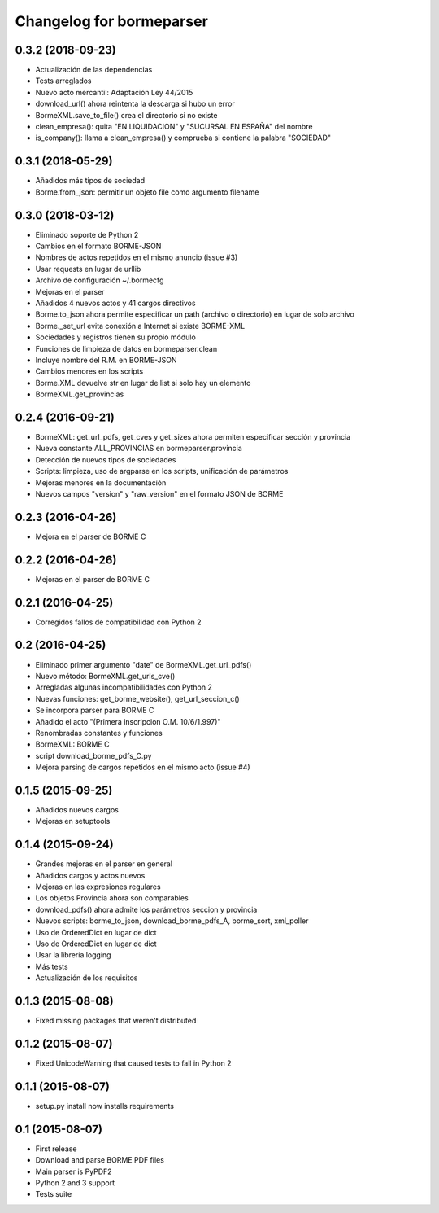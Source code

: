 Changelog for bormeparser
=========================

0.3.2 (2018-09-23)
------------------

- Actualización de las dependencias
- Tests arreglados
- Nuevo acto mercantil: Adaptación Ley 44/2015
- download_url() ahora reintenta la descarga si hubo un error
- BormeXML.save_to_file() crea el directorio si no existe
- clean_empresa(): quita "EN LIQUIDACION" y "SUCURSAL EN ESPAÑA" del nombre
- is_company(): llama a clean_empresa() y comprueba si contiene la palabra "SOCIEDAD"


0.3.1 (2018-05-29)
------------------

- Añadidos más tipos de sociedad
- Borme.from_json: permitir un objeto file como argumento filename


0.3.0 (2018-03-12)
------------------

- Eliminado soporte de Python 2
- Cambios en el formato BORME-JSON
- Nombres de actos repetidos en el mismo anuncio (issue #3)
- Usar requests en lugar de urllib
- Archivo de configuración ~/.bormecfg
- Mejoras en el parser
- Añadidos 4 nuevos actos y 41 cargos directivos
- Borme.to_json ahora permite especificar un path (archivo o directorio) en lugar de solo archivo
- Borme._set_url evita conexión a Internet si existe BORME-XML
- Sociedades y registros tienen su propio módulo
- Funciones de limpieza de datos en bormeparser.clean
- Incluye nombre del R.M. en BORME-JSON
- Cambios menores en los scripts
- Borme.XML devuelve str en lugar de list si solo hay un elemento
- BormeXML.get_provincias

0.2.4 (2016-09-21)
------------------

- BormeXML: get_url_pdfs, get_cves y get_sizes ahora permiten especificar sección y provincia
- Nueva constante ALL_PROVINCIAS en bormeparser.provincia
- Detección de nuevos tipos de sociedades
- Scripts: limpieza, uso de argparse en los scripts, unificación de parámetros
- Mejoras menores en la documentación
- Nuevos campos "version" y "raw_version" en el formato JSON de BORME

0.2.3 (2016-04-26)
------------------

- Mejora en el parser de BORME C

0.2.2 (2016-04-26)
------------------

- Mejoras en el parser de BORME C

0.2.1 (2016-04-25)
------------------

- Corregidos fallos de compatibilidad con Python 2

0.2 (2016-04-25)
----------------

- Eliminado primer argumento "date" de BormeXML.get_url_pdfs()
- Nuevo método: BormeXML.get_urls_cve()
- Arregladas algunas incompatibilidades con Python 2
- Nuevas funciones: get_borme_website(), get_url_seccion_c()
- Se incorpora parser para BORME C
- Añadido el acto "(Primera inscripcion O.M. 10/6/1.997)"
- Renombradas constantes y funciones
- BormeXML: BORME C
- script download_borme_pdfs_C.py
- Mejora parsing de cargos repetidos en el mismo acto (issue #4)

0.1.5 (2015-09-25)
------------------

- Añadidos nuevos cargos
- Mejoras en setuptools

0.1.4 (2015-09-24)
------------------

- Grandes mejoras en el parser en general
- Añadidos cargos y actos nuevos
- Mejoras en las expresiones regulares
- Los objetos Provincia ahora son comparables
- download_pdfs() ahora admite los parámetros seccion y provincia
- Nuevos scripts: borme_to_json, download_borme_pdfs_A, borme_sort, xml_poller
- Uso de OrderedDict en lugar de dict
- Uso de OrderedDict en lugar de dict
- Usar la librería logging
- Más tests
- Actualización de los requisitos

0.1.3 (2015-08-08)
------------------

- Fixed missing packages that weren't distributed

0.1.2 (2015-08-07)
------------------

- Fixed UnicodeWarning that caused tests to fail in Python 2

0.1.1 (2015-08-07)
------------------

- setup.py install now installs requirements

0.1 (2015-08-07)
----------------

- First release
- Download and parse BORME PDF files
- Main parser is PyPDF2
- Python 2 and 3 support
- Tests suite
